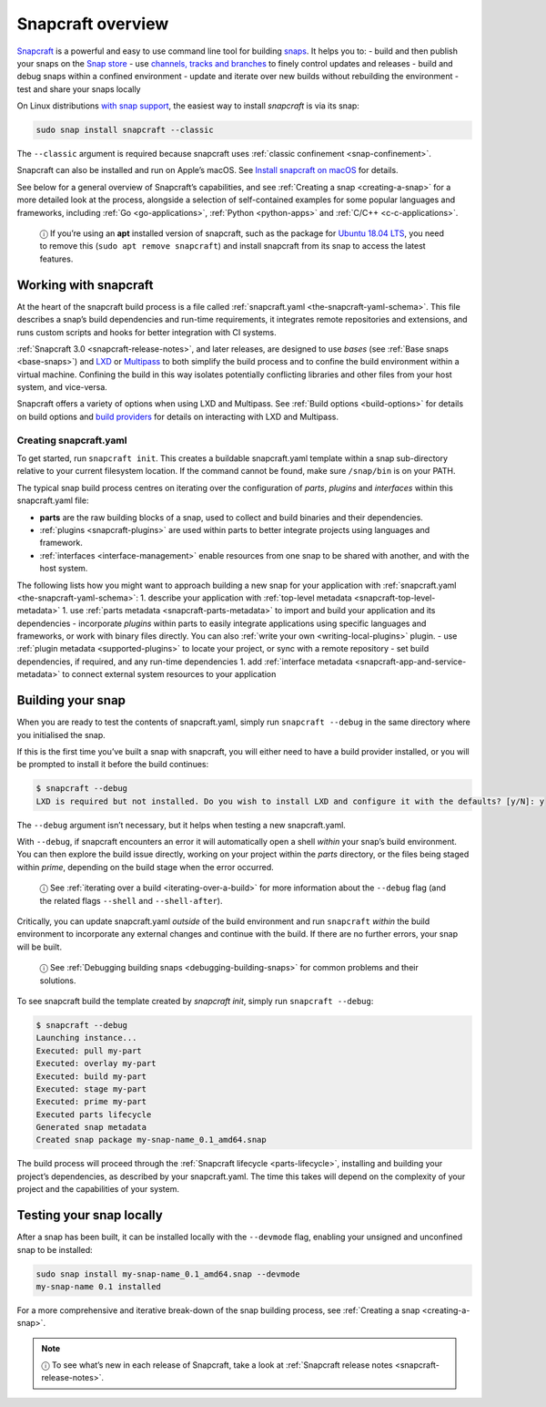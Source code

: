 .. 8940.md

.. _snapcraft-overview:

Snapcraft overview
==================

`Snapcraft <https://snapcraft.io/snapcraft>`__ is a powerful and easy to use command line tool for building `snaps <https://snapcraft.io/docs/quickstart-guide>`__. It helps you to: - build and then publish your snaps on the `Snap store <https://snapcraft.io/store>`__ - use `channels, tracks and branches <https://snapcraft.io/docs/channels>`__ to finely control updates and releases - build and debug snaps within a confined environment - update and iterate over new builds without rebuilding the environment - test and share your snaps locally

On Linux distributions `with snap support <https://snapcraft.io/docs/installing-snapd>`__, the easiest way to install *snapcraft* is via its snap:

.. code:: bash

   sudo snap install snapcraft --classic

The ``--classic`` argument is required because snapcraft uses :ref:`classic confinement <snap-confinement>`.

Snapcraft can also be installed and run on Apple’s macOS. See `Install snapcraft on macOS <installing-snapcraft.md#snapcraft-overview-heading--macos>`__ for details.

See below for a general overview of Snapcraft’s capabilities, and see :ref:`Creating a snap <creating-a-snap>` for a more detailed look at the process, alongside a selection of self-contained examples for some popular languages and frameworks, including :ref:`Go <go-applications>`, :ref:`Python <python-apps>` and :ref:`C/C++ <c-c-applications>`.

   ⓘ If you’re using an **apt** installed version of snapcraft, such as the package for `Ubuntu 18.04 LTS <http://releases.ubuntu.com/18.04/>`__, you need to remove this (``sudo apt remove snapcraft``) and install snapcraft from its snap to access the latest features.

Working with snapcraft
----------------------

At the heart of the snapcraft build process is a file called :ref:`snapcraft.yaml <the-snapcraft-yaml-schema>`. This file describes a snap’s build dependencies and run-time requirements, it integrates remote repositories and extensions, and runs custom scripts and hooks for better integration with CI systems.

:ref:`Snapcraft 3.0 <snapcraft-release-notes>`, and later releases, are designed to use *bases* (see :ref:`Base snaps <base-snaps>`) and `LXD <https://linuxcontainers.org/lxd/introduction/>`__ or `Multipass <https://multipass.run/>`__ to both simplify the build process and to confine the build environment within a virtual machine. Confining the build in this way isolates potentially conflicting libraries and other files from your host system, and vice-versa.

Snapcraft offers a variety of options when using LXD and Multipass. See :ref:`Build options <build-options>` for details on build options and `build providers <t/build-on-lxd/4157>`__ for details on interacting with LXD and Multipass.


.. _snapcraft-overview-creating-snapcraft:

Creating snapcraft.yaml
~~~~~~~~~~~~~~~~~~~~~~~

To get started, run ``snapcraft init``. This creates a buildable snapcraft.yaml template within a snap sub-directory relative to your current filesystem location. If the command cannot be found, make sure ``/snap/bin`` is on your PATH.

The typical snap build process centres on iterating over the configuration of *parts*, *plugins* and *interfaces* within this snapcraft.yaml file:

-  **parts** are the raw building blocks of a snap, used to collect and build binaries and their dependencies.
-  :ref:`plugins <snapcraft-plugins>` are used within parts to better integrate projects using languages and framework.
-  :ref:`interfaces <interface-management>` enable resources from one snap to be shared with another, and with the host system.

The following lists how you might want to approach building a new snap for your application with :ref:`snapcraft.yaml <the-snapcraft-yaml-schema>`: 1. describe your application with :ref:`top-level metadata <snapcraft-top-level-metadata>` 1. use :ref:`parts metadata <snapcraft-parts-metadata>` to import and build your application and its dependencies - incorporate *plugins* within parts to easily integrate applications using specific languages and frameworks, or work with binary files directly. You can also :ref:`write your own <writing-local-plugins>` plugin. - use :ref:`plugin metadata <supported-plugins>` to locate your project, or sync with a remote repository - set build dependencies, if required, and any run-time dependencies 1. add :ref:`interface metadata <snapcraft-app-and-service-metadata>` to connect external system resources to your application


.. _snapcraft-overview-building-your-snap:

Building your snap
------------------

When you are ready to test the contents of snapcraft.yaml, simply run ``snapcraft --debug`` in the same directory where you initialised the snap.

If this is the first time you’ve built a snap with snapcraft, you will either need to have a build provider installed, or you will be prompted to install it before the build continues:

.. code:: bash

   $ snapcraft --debug
   LXD is required but not installed. Do you wish to install LXD and configure it with the defaults? [y/N]: y

The ``--debug`` argument isn’t necessary, but it helps when testing a new snapcraft.yaml.

With ``--debug``, if snapcraft encounters an error it will automatically open a shell *within* your snap’s build environment. You can then explore the build issue directly, working on your project within the *parts* directory, or the files being staged within *prime*, depending on the build stage when the error occurred.

   ⓘ See :ref:`iterating over a build <iterating-over-a-build>` for more information about the ``--debug`` flag (and the related flags ``--shell`` and ``--shell-after``).

Critically, you can update snapcraft.yaml *outside* of the build environment and run ``snapcraft`` *within* the build environment to incorporate any external changes and continue with the build. If there are no further errors, your snap will be built.

   ⓘ See :ref:`Debugging building snaps <debugging-building-snaps>` for common problems and their solutions.

To see snapcraft build the template created by *snapcraft init*, simply run ``snapcraft --debug``:

.. code:: bash

   $ snapcraft --debug
   Launching instance...
   Executed: pull my-part
   Executed: overlay my-part
   Executed: build my-part
   Executed: stage my-part
   Executed: prime my-part
   Executed parts lifecycle
   Generated snap metadata
   Created snap package my-snap-name_0.1_amd64.snap

The build process will proceed through the :ref:`Snapcraft lifecycle <parts-lifecycle>`, installing and building your project’s dependencies, as described by your snapcraft.yaml. The time this takes will depend on the complexity of your project and the capabilities of your system.


.. _snapcraft-overview-testing:

Testing your snap locally
-------------------------

After a snap has been built, it can be installed locally with the ``--devmode`` flag, enabling your unsigned and unconfined snap to be installed:

.. code:: bash

   sudo snap install my-snap-name_0.1_amd64.snap --devmode
   my-snap-name 0.1 installed

For a more comprehensive and iterative break-down of the snap building process, see :ref:`Creating a snap <creating-a-snap>`.

.. note::
          ⓘ To see what’s new in each release of Snapcraft, take a look at :ref:`Snapcraft release notes <snapcraft-release-notes>`.
